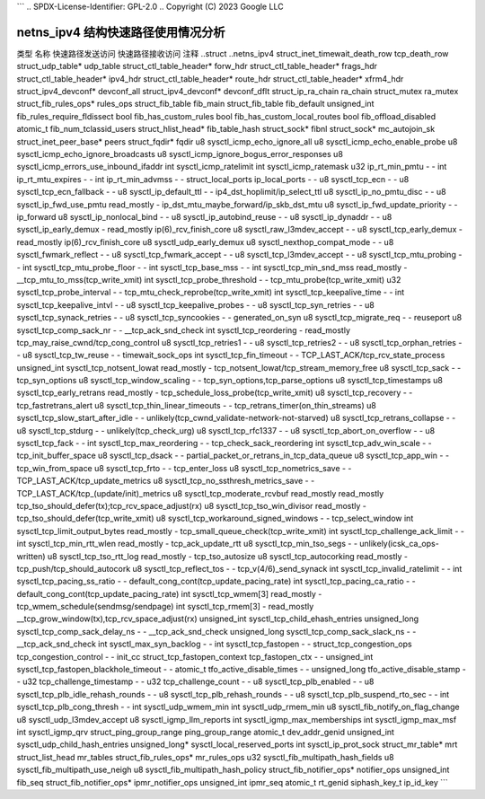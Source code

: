 ```
.. SPDX-License-Identifier: GPL-2.0
.. Copyright (C) 2023 Google LLC

===========================================
netns_ipv4 结构快速路径使用情况分析
===========================================

类型                            名称                                         快速路径发送访问  快速路径接收访问  注释
..struct                        ..netns_ipv4                                                                         
struct_inet_timewait_death_row  tcp_death_row                                                                        
struct_udp_table*               udp_table                                                                            
struct_ctl_table_header*        forw_hdr                                                                             
struct_ctl_table_header*        frags_hdr                                                                            
struct_ctl_table_header*        ipv4_hdr                                                                             
struct_ctl_table_header*        route_hdr                                                                            
struct_ctl_table_header*        xfrm4_hdr                                                                            
struct_ipv4_devconf*            devconf_all                                                                          
struct_ipv4_devconf*            devconf_dflt                                                                         
struct_ip_ra_chain              ra_chain                                                                             
struct_mutex                    ra_mutex                                                                             
struct_fib_rules_ops*           rules_ops                                                                            
struct_fib_table                fib_main                                                                             
struct_fib_table                fib_default                                                                          
unsigned_int                    fib_rules_require_fldissect                                                          
bool                            fib_has_custom_rules                                                                 
bool                            fib_has_custom_local_routes                                                          
bool                            fib_offload_disabled                                                                 
atomic_t                        fib_num_tclassid_users                                                               
struct_hlist_head*              fib_table_hash                                                                       
struct_sock*                    fibnl                                                                                
struct_sock*                    mc_autojoin_sk                                                                       
struct_inet_peer_base*          peers                                                                                
struct_fqdir*                   fqdir                                                                                
u8                              sysctl_icmp_echo_ignore_all                                                          
u8                              sysctl_icmp_echo_enable_probe                                                        
u8                              sysctl_icmp_echo_ignore_broadcasts                                                   
u8                              sysctl_icmp_ignore_bogus_error_responses                                             
u8                              sysctl_icmp_errors_use_inbound_ifaddr                                                
int                             sysctl_icmp_ratelimit                                                                
int                             sysctl_icmp_ratemask                                                                 
u32                             ip_rt_min_pmtu                               -                   -                   
int                             ip_rt_mtu_expires                            -                   -                   
int                             ip_rt_min_advmss                             -                   -                   
struct_local_ports              ip_local_ports                               -                   -                   
u8                              sysctl_tcp_ecn                               -                   -                   
u8                              sysctl_tcp_ecn_fallback                      -                   -                   
u8                              sysctl_ip_default_ttl                        -                   -                   ip4_dst_hoplimit/ip_select_ttl
u8                              sysctl_ip_no_pmtu_disc                       -                   -                   
u8                              sysctl_ip_fwd_use_pmtu                       read_mostly         -                   ip_dst_mtu_maybe_forward/ip_skb_dst_mtu
u8                              sysctl_ip_fwd_update_priority                -                   -                   ip_forward
u8                              sysctl_ip_nonlocal_bind                      -                   -                   
u8                              sysctl_ip_autobind_reuse                     -                   -                   
u8                              sysctl_ip_dynaddr                            -                   -                   
u8                              sysctl_ip_early_demux                        -                   read_mostly         ip(6)_rcv_finish_core
u8                              sysctl_raw_l3mdev_accept                     -                   -                   
u8                              sysctl_tcp_early_demux                       -                   read_mostly         ip(6)_rcv_finish_core
u8                              sysctl_udp_early_demux                                                               
u8                              sysctl_nexthop_compat_mode                   -                   -                   
u8                              sysctl_fwmark_reflect                        -                   -                   
u8                              sysctl_tcp_fwmark_accept                     -                   -                   
u8                              sysctl_tcp_l3mdev_accept                     -                   -                   
u8                              sysctl_tcp_mtu_probing                       -                   -                   
int                             sysctl_tcp_mtu_probe_floor                   -                   -                   
int                             sysctl_tcp_base_mss                          -                   -                   
int                             sysctl_tcp_min_snd_mss                       read_mostly         -                   __tcp_mtu_to_mss(tcp_write_xmit)
int                             sysctl_tcp_probe_threshold                   -                   -                   tcp_mtu_probe(tcp_write_xmit)
u32                             sysctl_tcp_probe_interval                    -                   -                   tcp_mtu_check_reprobe(tcp_write_xmit)
int                             sysctl_tcp_keepalive_time                    -                   -                   
int                             sysctl_tcp_keepalive_intvl                   -                   -                   
u8                              sysctl_tcp_keepalive_probes                  -                   -                   
u8                              sysctl_tcp_syn_retries                       -                   -                   
u8                              sysctl_tcp_synack_retries                    -                   -                   
u8                              sysctl_tcp_syncookies                        -                   -                   generated_on_syn
u8                              sysctl_tcp_migrate_req                       -                   -                   reuseport
u8                              sysctl_tcp_comp_sack_nr                      -                   -                   __tcp_ack_snd_check
int                             sysctl_tcp_reordering                        -                   read_mostly         tcp_may_raise_cwnd/tcp_cong_control
u8                              sysctl_tcp_retries1                          -                   -                   
u8                              sysctl_tcp_retries2                          -                   -                   
u8                              sysctl_tcp_orphan_retries                    -                   -                   
u8                              sysctl_tcp_tw_reuse                          -                   -                   timewait_sock_ops
int                             sysctl_tcp_fin_timeout                       -                   -                   TCP_LAST_ACK/tcp_rcv_state_process
unsigned_int                    sysctl_tcp_notsent_lowat                     read_mostly         -                   tcp_notsent_lowat/tcp_stream_memory_free
u8                              sysctl_tcp_sack                              -                   -                   tcp_syn_options
u8                              sysctl_tcp_window_scaling                    -                   -                   tcp_syn_options,tcp_parse_options
u8                              sysctl_tcp_timestamps                                                                
u8                              sysctl_tcp_early_retrans                     read_mostly         -                   tcp_schedule_loss_probe(tcp_write_xmit)
u8                              sysctl_tcp_recovery                          -                   -                   tcp_fastretrans_alert
u8                              sysctl_tcp_thin_linear_timeouts              -                   -                   tcp_retrans_timer(on_thin_streams)
u8                              sysctl_tcp_slow_start_after_idle             -                   -                   unlikely(tcp_cwnd_validate-network-not-starved)
u8                              sysctl_tcp_retrans_collapse                  -                   -                   
u8                              sysctl_tcp_stdurg                            -                   -                   unlikely(tcp_check_urg)
u8                              sysctl_tcp_rfc1337                           -                   -                   
u8                              sysctl_tcp_abort_on_overflow                 -                   -                   
u8                              sysctl_tcp_fack                              -                   -                   
int                             sysctl_tcp_max_reordering                    -                   -                   tcp_check_sack_reordering
int                             sysctl_tcp_adv_win_scale                     -                   -                   tcp_init_buffer_space
u8                              sysctl_tcp_dsack                             -                   -                   partial_packet_or_retrans_in_tcp_data_queue
u8                              sysctl_tcp_app_win                           -                   -                   tcp_win_from_space
u8                              sysctl_tcp_frto                              -                   -                   tcp_enter_loss
u8                              sysctl_tcp_nometrics_save                    -                   -                   TCP_LAST_ACK/tcp_update_metrics
u8                              sysctl_tcp_no_ssthresh_metrics_save          -                   -                   TCP_LAST_ACK/tcp_(update/init)_metrics
u8                              sysctl_tcp_moderate_rcvbuf                   read_mostly         read_mostly         tcp_tso_should_defer(tx);tcp_rcv_space_adjust(rx)
u8                              sysctl_tcp_tso_win_divisor                   read_mostly         -                   tcp_tso_should_defer(tcp_write_xmit)
u8                              sysctl_tcp_workaround_signed_windows         -                   -                   tcp_select_window
int                             sysctl_tcp_limit_output_bytes                read_mostly         -                   tcp_small_queue_check(tcp_write_xmit)
int                             sysctl_tcp_challenge_ack_limit               -                   -                   
int                             sysctl_tcp_min_rtt_wlen                      read_mostly         -                   tcp_ack_update_rtt
u8                              sysctl_tcp_min_tso_segs                      -                   -                   unlikely(icsk_ca_ops-written)
u8                              sysctl_tcp_tso_rtt_log                       read_mostly         -                   tcp_tso_autosize
u8                              sysctl_tcp_autocorking                       read_mostly         -                   tcp_push/tcp_should_autocork
u8                              sysctl_tcp_reflect_tos                       -                   -                   tcp_v(4/6)_send_synack
int                             sysctl_tcp_invalid_ratelimit                 -                   -                   
int                             sysctl_tcp_pacing_ss_ratio                   -                   -                   default_cong_cont(tcp_update_pacing_rate)
int                             sysctl_tcp_pacing_ca_ratio                   -                   -                   default_cong_cont(tcp_update_pacing_rate)
int                             sysctl_tcp_wmem[3]                           read_mostly         -                   tcp_wmem_schedule(sendmsg/sendpage)
int                             sysctl_tcp_rmem[3]                           -                   read_mostly         __tcp_grow_window(tx),tcp_rcv_space_adjust(rx)
unsigned_int                    sysctl_tcp_child_ehash_entries                                                       
unsigned_long                   sysctl_tcp_comp_sack_delay_ns                -                   -                   __tcp_ack_snd_check
unsigned_long                   sysctl_tcp_comp_sack_slack_ns                -                   -                   __tcp_ack_snd_check
int                             sysctl_max_syn_backlog                       -                   -                   
int                             sysctl_tcp_fastopen                          -                   -                   
struct_tcp_congestion_ops       tcp_congestion_control                       -                   -                   init_cc
struct_tcp_fastopen_context     tcp_fastopen_ctx                             -                   -                   
unsigned_int                    sysctl_tcp_fastopen_blackhole_timeout        -                   -                   
atomic_t                        tfo_active_disable_times                     -                   -                   
unsigned_long                   tfo_active_disable_stamp                     -                   -                   
u32                             tcp_challenge_timestamp                      -                   -                   
u32                             tcp_challenge_count                          -                   -                   
u8                              sysctl_tcp_plb_enabled                       -                   -                   
u8                              sysctl_tcp_plb_idle_rehash_rounds            -                   -                   
u8                              sysctl_tcp_plb_rehash_rounds                 -                   -                   
u8                              sysctl_tcp_plb_suspend_rto_sec               -                   -                   
int                             sysctl_tcp_plb_cong_thresh                   -                   -                   
int                             sysctl_udp_wmem_min                                                                  
int                             sysctl_udp_rmem_min                                                                  
u8                              sysctl_fib_notify_on_flag_change                                                     
u8                              sysctl_udp_l3mdev_accept                                                             
u8                              sysctl_igmp_llm_reports                                                              
int                             sysctl_igmp_max_memberships                                                          
int                             sysctl_igmp_max_msf                                                                  
int                             sysctl_igmp_qrv                                                                      
struct_ping_group_range         ping_group_range                                                                     
atomic_t                        dev_addr_genid                                                                       
unsigned_int                    sysctl_udp_child_hash_entries                                                        
unsigned_long*                  sysctl_local_reserved_ports                                                          
int                             sysctl_ip_prot_sock                                                                  
struct_mr_table*                mrt                                                                                  
struct_list_head                mr_tables                                                                            
struct_fib_rules_ops*           mr_rules_ops                                                                         
u32                             sysctl_fib_multipath_hash_fields                                                     
u8                              sysctl_fib_multipath_use_neigh                                                       
u8                              sysctl_fib_multipath_hash_policy                                                     
struct_fib_notifier_ops*        notifier_ops                                                                         
unsigned_int                    fib_seq                                                                              
struct_fib_notifier_ops*        ipmr_notifier_ops                                                                    
unsigned_int                    ipmr_seq                                                                             
atomic_t                        rt_genid                                                                             
siphash_key_t                   ip_id_key
```
